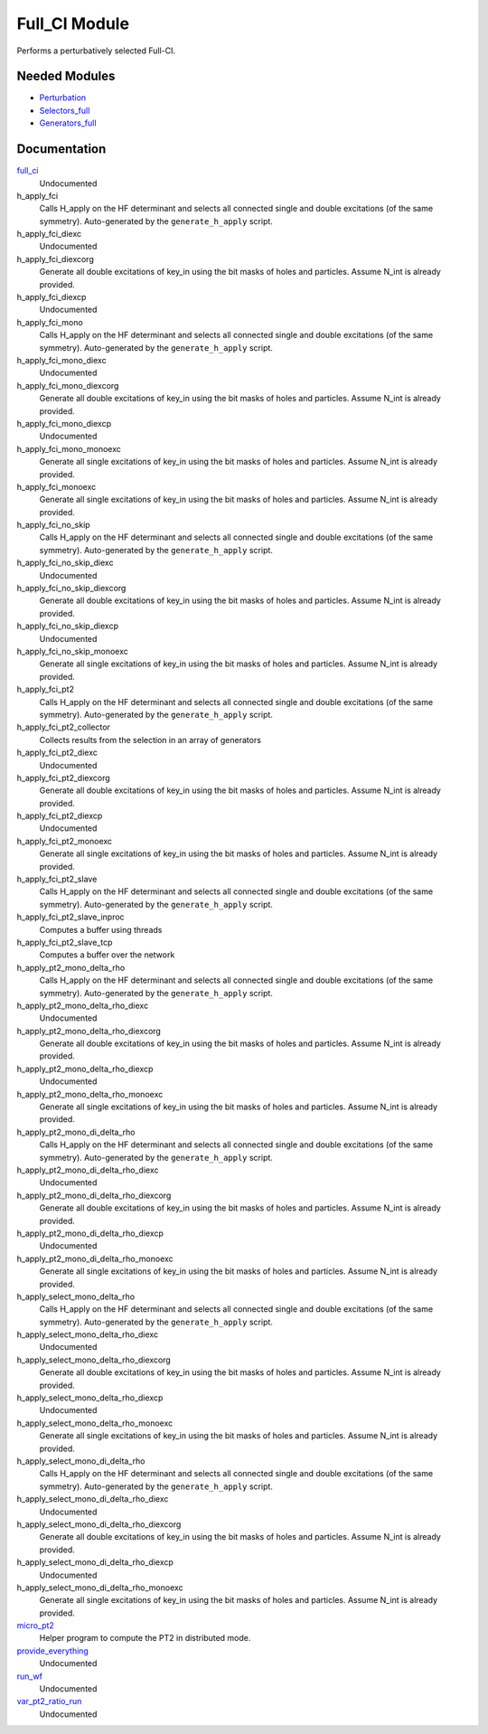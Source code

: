 ==============
Full_CI Module
==============

Performs a perturbatively selected Full-CI.


Needed Modules
==============
.. Do not edit this section It was auto-generated
.. by the `update_README.py` script.


.. image:: tree_dependency.png

* `Perturbation <http://github.com/LCPQ/quantum_package/tree/master/plugins/Perturbation>`_
* `Selectors_full <http://github.com/LCPQ/quantum_package/tree/master/plugins/Selectors_full>`_
* `Generators_full <http://github.com/LCPQ/quantum_package/tree/master/plugins/Generators_full>`_

Documentation
=============
.. Do not edit this section It was auto-generated
.. by the `update_README.py` script.


`full_ci <http://github.com/LCPQ/quantum_package/tree/master/plugins/Full_CI/full_ci_no_skip.irp.f#L1>`_
  Undocumented


h_apply_fci
  Calls H_apply on the HF determinant and selects all connected single and double
  excitations (of the same symmetry). Auto-generated by the ``generate_h_apply`` script.


h_apply_fci_diexc
  Undocumented


h_apply_fci_diexcorg
  Generate all double excitations of key_in using the bit masks of holes and
  particles.
  Assume N_int is already provided.


h_apply_fci_diexcp
  Undocumented


h_apply_fci_mono
  Calls H_apply on the HF determinant and selects all connected single and double
  excitations (of the same symmetry). Auto-generated by the ``generate_h_apply`` script.


h_apply_fci_mono_diexc
  Undocumented


h_apply_fci_mono_diexcorg
  Generate all double excitations of key_in using the bit masks of holes and
  particles.
  Assume N_int is already provided.


h_apply_fci_mono_diexcp
  Undocumented


h_apply_fci_mono_monoexc
  Generate all single excitations of key_in using the bit masks of holes and
  particles.
  Assume N_int is already provided.


h_apply_fci_monoexc
  Generate all single excitations of key_in using the bit masks of holes and
  particles.
  Assume N_int is already provided.


h_apply_fci_no_skip
  Calls H_apply on the HF determinant and selects all connected single and double
  excitations (of the same symmetry). Auto-generated by the ``generate_h_apply`` script.


h_apply_fci_no_skip_diexc
  Undocumented


h_apply_fci_no_skip_diexcorg
  Generate all double excitations of key_in using the bit masks of holes and
  particles.
  Assume N_int is already provided.


h_apply_fci_no_skip_diexcp
  Undocumented


h_apply_fci_no_skip_monoexc
  Generate all single excitations of key_in using the bit masks of holes and
  particles.
  Assume N_int is already provided.


h_apply_fci_pt2
  Calls H_apply on the HF determinant and selects all connected single and double
  excitations (of the same symmetry). Auto-generated by the ``generate_h_apply`` script.


h_apply_fci_pt2_collector
  Collects results from the selection in an array of generators


h_apply_fci_pt2_diexc
  Undocumented


h_apply_fci_pt2_diexcorg
  Generate all double excitations of key_in using the bit masks of holes and
  particles.
  Assume N_int is already provided.


h_apply_fci_pt2_diexcp
  Undocumented


h_apply_fci_pt2_monoexc
  Generate all single excitations of key_in using the bit masks of holes and
  particles.
  Assume N_int is already provided.


h_apply_fci_pt2_slave
  Calls H_apply on the HF determinant and selects all connected single and double
  excitations (of the same symmetry). Auto-generated by the ``generate_h_apply`` script.


h_apply_fci_pt2_slave_inproc
  Computes a buffer using threads


h_apply_fci_pt2_slave_tcp
  Computes a buffer over the network


h_apply_pt2_mono_delta_rho
  Calls H_apply on the HF determinant and selects all connected single and double
  excitations (of the same symmetry). Auto-generated by the ``generate_h_apply`` script.


h_apply_pt2_mono_delta_rho_diexc
  Undocumented


h_apply_pt2_mono_delta_rho_diexcorg
  Generate all double excitations of key_in using the bit masks of holes and
  particles.
  Assume N_int is already provided.


h_apply_pt2_mono_delta_rho_diexcp
  Undocumented


h_apply_pt2_mono_delta_rho_monoexc
  Generate all single excitations of key_in using the bit masks of holes and
  particles.
  Assume N_int is already provided.


h_apply_pt2_mono_di_delta_rho
  Calls H_apply on the HF determinant and selects all connected single and double
  excitations (of the same symmetry). Auto-generated by the ``generate_h_apply`` script.


h_apply_pt2_mono_di_delta_rho_diexc
  Undocumented


h_apply_pt2_mono_di_delta_rho_diexcorg
  Generate all double excitations of key_in using the bit masks of holes and
  particles.
  Assume N_int is already provided.


h_apply_pt2_mono_di_delta_rho_diexcp
  Undocumented


h_apply_pt2_mono_di_delta_rho_monoexc
  Generate all single excitations of key_in using the bit masks of holes and
  particles.
  Assume N_int is already provided.


h_apply_select_mono_delta_rho
  Calls H_apply on the HF determinant and selects all connected single and double
  excitations (of the same symmetry). Auto-generated by the ``generate_h_apply`` script.


h_apply_select_mono_delta_rho_diexc
  Undocumented


h_apply_select_mono_delta_rho_diexcorg
  Generate all double excitations of key_in using the bit masks of holes and
  particles.
  Assume N_int is already provided.


h_apply_select_mono_delta_rho_diexcp
  Undocumented


h_apply_select_mono_delta_rho_monoexc
  Generate all single excitations of key_in using the bit masks of holes and
  particles.
  Assume N_int is already provided.


h_apply_select_mono_di_delta_rho
  Calls H_apply on the HF determinant and selects all connected single and double
  excitations (of the same symmetry). Auto-generated by the ``generate_h_apply`` script.


h_apply_select_mono_di_delta_rho_diexc
  Undocumented


h_apply_select_mono_di_delta_rho_diexcorg
  Generate all double excitations of key_in using the bit masks of holes and
  particles.
  Assume N_int is already provided.


h_apply_select_mono_di_delta_rho_diexcp
  Undocumented


h_apply_select_mono_di_delta_rho_monoexc
  Generate all single excitations of key_in using the bit masks of holes and
  particles.
  Assume N_int is already provided.


`micro_pt2 <http://github.com/LCPQ/quantum_package/tree/master/plugins/Full_CI/micro_pt2.irp.f#L1>`_
  Helper program to compute the PT2 in distributed mode.


`provide_everything <http://github.com/LCPQ/quantum_package/tree/master/plugins/Full_CI/micro_pt2.irp.f#L15>`_
  Undocumented


`run_wf <http://github.com/LCPQ/quantum_package/tree/master/plugins/Full_CI/micro_pt2.irp.f#L19>`_
  Undocumented


`var_pt2_ratio_run <http://github.com/LCPQ/quantum_package/tree/master/plugins/Full_CI/var_pt2_ratio.irp.f#L1>`_
  Undocumented

